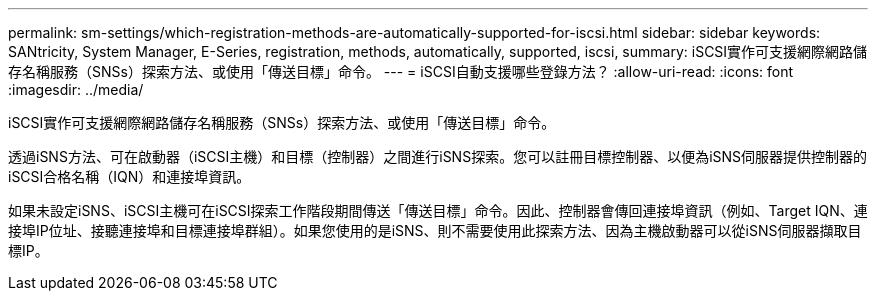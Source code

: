---
permalink: sm-settings/which-registration-methods-are-automatically-supported-for-iscsi.html 
sidebar: sidebar 
keywords: SANtricity, System Manager, E-Series, registration, methods,  automatically, supported, iscsi, 
summary: iSCSI實作可支援網際網路儲存名稱服務（SNSs）探索方法、或使用「傳送目標」命令。 
---
= iSCSI自動支援哪些登錄方法？
:allow-uri-read: 
:icons: font
:imagesdir: ../media/


[role="lead"]
iSCSI實作可支援網際網路儲存名稱服務（SNSs）探索方法、或使用「傳送目標」命令。

透過iSNS方法、可在啟動器（iSCSI主機）和目標（控制器）之間進行iSNS探索。您可以註冊目標控制器、以便為iSNS伺服器提供控制器的iSCSI合格名稱（IQN）和連接埠資訊。

如果未設定iSNS、iSCSI主機可在iSCSI探索工作階段期間傳送「傳送目標」命令。因此、控制器會傳回連接埠資訊（例如、Target IQN、連接埠IP位址、接聽連接埠和目標連接埠群組）。如果您使用的是iSNS、則不需要使用此探索方法、因為主機啟動器可以從iSNS伺服器擷取目標IP。

